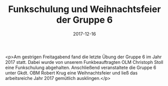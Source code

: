 #+TITLE: Funkschulung und Weihnachtsfeier der Gruppe 6
#+DATE: 2017-12-16
#+FACEBOOK_URL: https://facebook.com/ffwenns/posts/1819067321501718

<p>Am gestrigen Freitagabend fand die letzte Übung der Gruppe 6 im Jahr 2017 statt. Dabei wurde von unserem Funkbeauftragten OLM Christoph Stoll eine Funkschulung abgehalten. Anschließend veranstaltete die Gruppe 6 unter Gkdt. OBM Robert Krug eine Weihnachtsfeier und ließ das arbeitsreiche Jahr 2017 gemütlich ausklingen.</p>
